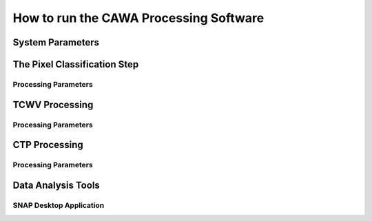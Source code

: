 =======================================
How to run the CAWA Processing Software
=======================================


System Parameters
=================


The Pixel Classification Step
=============================

Processing Parameters
---------------------

TCWV Processing
===============

Processing Parameters
---------------------

CTP Processing
==============

Processing Parameters
---------------------

Data Analysis Tools
===================

SNAP Desktop Application
------------------------

